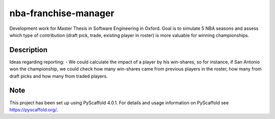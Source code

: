 =====================
nba-franchise-manager
=====================


Development work for Master Thesis in Software Engineering in Oxford.
Goal is to simulate 5 NBA seasons and assess which type of contribution (draft pick, trade, existing player in roster)
is more valuable for winning championships.


Description
===========

Ideas regarding reporting:
- We could calculate the impact of a player by his win-shares, so for instance, if San Antonio won the championship, we could check how many win-shares came from previous players in the roster, how many from draft picks and how many from traded players.


.. _pyscaffold-notes:

Note
====

This project has been set up using PyScaffold 4.0.1. For details and usage
information on PyScaffold see https://pyscaffold.org/.

